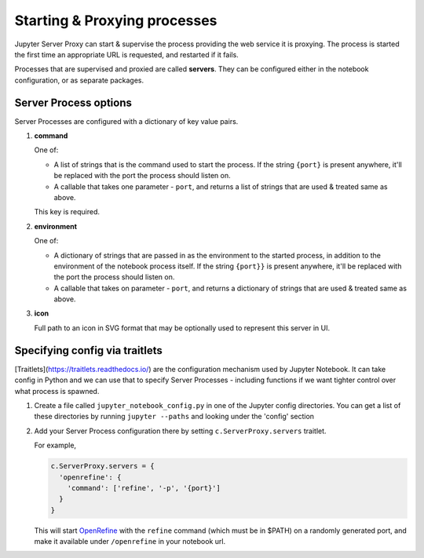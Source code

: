 .. _server-process:

=============================
Starting & Proxying processes
=============================

Jupyter Server Proxy can start & supervise the process providing
the web service it is proxying. The process is started the first
time an appropriate URL is requested, and restarted if it fails.

Processes that are supervised and proxied are called **servers**.
They can be configured either in the notebook configuration, or
as separate packages.

Server Process options
======================

Server Processes are configured with a dictionary of key value
pairs.

#. **command**

   One of:

   * A list of strings that is the command used to start the
     process. If the string ``{port}`` is present anywhere, it'll
     be replaced with the port the process should listen on.
    
   * A callable that takes one parameter - ``port``, and returns a
     list of strings that are used & treated same as above.
  
   This key is required.

#. **environment**

   One of:

   * A dictionary of strings that are passed in as the environment to
     the started process, in addition to the environment of the notebook
     process itself. If the string ``{port}}`` is present anywhere,
     it'll be replaced with the port the process should listen on.

   * A callable that takes on parameter - ``port``, and returns a dictionary
     of strings that are used & treated same as above.

#. **icon**

   Full path to an icon in SVG format that may be optionally used to
   represent this server in UI.


Specifying config via traitlets
===============================

[Traitlets](https://traitlets.readthedocs.io/) are the configuration
mechanism used by Jupyter Notebook. It can take config in Python
and we can use that to specify Server Processes - including functions
if we want tighter control over what process is spawned.

#. Create a file called ``jupyter_notebook_config.py`` in one of the
   Jupyter config directories. You can get a list of these directories
   by running ``jupyter --paths`` and looking under the 'config'
   section

#. Add your Server Process configuration there by setting
   ``c.ServerProxy.servers`` traitlet.

   For example,

   .. code:: python

      c.ServerProxy.servers = {
        'openrefine': {
          'command': ['refine', '-p', '{port}']
        }
      }
   
   This will start `OpenRefine <http://openrefine.org/>`_ with the
   ``refine`` command (which must be in $PATH) on a randomly
   generated port, and make it available under ``/openrefine``
   in your notebook url.
   
